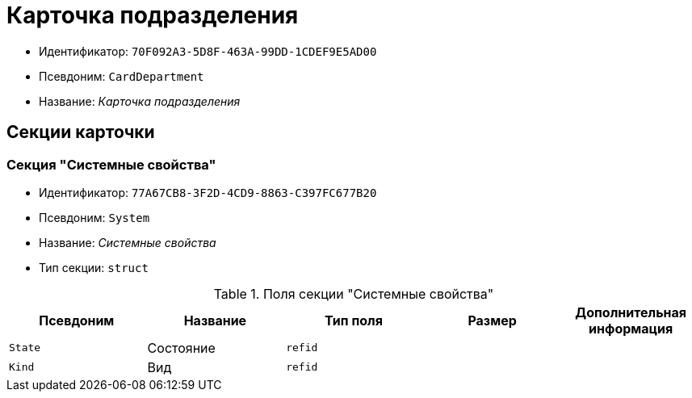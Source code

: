 = Карточка подразделения

* Идентификатор: `70F092A3-5D8F-463A-99DD-1CDEF9E5AD00`
* Псевдоним: `CardDepartment`
* Название: _Карточка подразделения_

== Секции карточки

=== Секция "Системные свойства"

* Идентификатор: `77A67CB8-3F2D-4CD9-8863-C397FC677B20`
* Псевдоним: `System`
* Название: _Системные свойства_
* Тип секции: `struct`

.Поля секции "Системные свойства"
[cols="20%,20%,20%,20%,20%",options="header"]
|===
|Псевдоним |Название |Тип поля |Размер |Дополнительная информация
|`State` |Состояние |`refid` | |
|`Kind` |Вид |`refid` | |
|===
